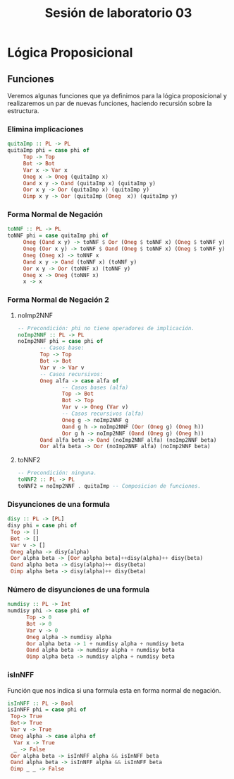 #+LATEX_CLASS: article
#+LANGUAGE: es
#+LATEX_HEADER: \usepackage[AUTO]{babel}
#+LATEX_HEADER: \usepackage{fancyvrb}
#+TITLE: Sesión de laboratorio 03
* Lógica Proposicional
** Funciones
Veremos algunas funciones que ya definimos para la lógica proposicional y 
realizaremos un par de nuevas funciones, haciendo recursión sobre la estructura.
*** Elimina implicaciones
#+begin_src haskell
quitaImp :: PL -> PL
quitaImp phi = case phi of
     Top -> Top
     Bot -> Bot
     Var x -> Var x
     Oneg x -> Oneg (quitaImp x)
     Oand x y -> Oand (quitaImp x) (quitaImp y)
     Oor x y -> Oor (quitaImp x) (quitaImp y)
     Oimp x y -> Oor (quitaImp (Oneg  x)) (quitaImp y)
#+end_src
*** Forma Normal de Negación
#+begin_src haskell
toNNF :: PL -> PL
toNNF phi = case quitaImp phi of
     Oneg (Oand x y) -> toNNF $ Oor (Oneg $ toNNF x) (Oneg $ toNNF y)
     Oneg (Oor x y) -> toNNF $ Oand (Oneg $ toNNF x) (Oneg $ toNNF y)
     Oneg (Oneg x) -> toNNF x
     Oand x y -> Oand (toNNF x) (toNNF y)
     Oor x y -> Oor (toNNF x) (toNNF y)
     Oneg x -> Oneg (toNNF x)
     x -> x
#+end_src 
*** Forma Normal de Negación 2
**** noImp2NNF
#+begin_src haskell
-- Precondición: phi no tiene operadores de implicación.
noImp2NNF :: PL -> PL
noImp2NNF phi = case phi of
       -- Casos base:
       Top -> Top
       Bot -> Bot
       Var v -> Var v
       -- Casos recursivos:
       Oneg alfa -> case alfa of
              -- Casos bases (alfa)
              Top -> Bot
              Bot -> Top
              Var v -> Oneg (Var v)
              -- Casos recursivos (alfa)
              Oneg g -> noImp2NNF g
              Oand g h -> noImp2NNF (Oor (Oneg g) (Oneg h))
              Oor g h -> noImp2NNF (Oand (Oneg g) (Oneg h))
       Oand alfa beta -> Oand (noImp2NNF alfa) (noImp2NNF beta)
       Oor alfa beta -> Oor (noImp2NNF alfa) (noImp2NNF beta)
#+end_src
**** toNNF2
#+begin_src haskell
-- Precondición: ninguna.
toNNF2 :: PL -> PL
toNNF2 = noImp2NNF . quitaImp -- Composicion de funciones.
#+end_src
*** Disyunciones de una formula
#+begin_src haskell 
disy :: PL -> [PL]
disy phi = case phi of 
 Top -> []
 Bot -> []
 Var v -> []
 Oneg alpha -> disy(alpha)
 Oor alpha beta -> [Oor aplpha beta]++disy(alpha)++ disy(beta)
 Oand alpha beta -> disy(alpha)++ disy(beta)
 Oimp alpha beta -> disy(alpha)++ disy(beta)
#+end_src
*** Número de disyunciones de una formula
#+begin_src haskell
numdisy :: PL -> Int
numdisy phi -> case phi of
      Top -> 0
      Bot -> 0
      Var v -> 0
      Oneg alpha -> numdisy alpha
      Oor alpha beta -> 1 + numdisy alpha + numdisy beta
      Oand alpha beta -> numdisy alpha + numdisy beta
      Oimp alpha beta -> numdisy alpha + numdisy beta  
#+end_src 
*** isInNFF
Función que nos indica si una formula esta en forma normal de negación.
#+begin_src haskell
isInNFF :: PL -> Bool
isInNFF phi = case phi of
 Top-> True
 Bot-> True
 Var v -> True
 Oneg alpha -> case alpha of
  Var x -> True
  _ -> False 
 Oor alpha beta -> isInNFF alpha && isInNFF beta
 Oand alpha beta -> isInNFF alpha && isInNFF beta
 Oimp _ _ -> False
#+end_src
